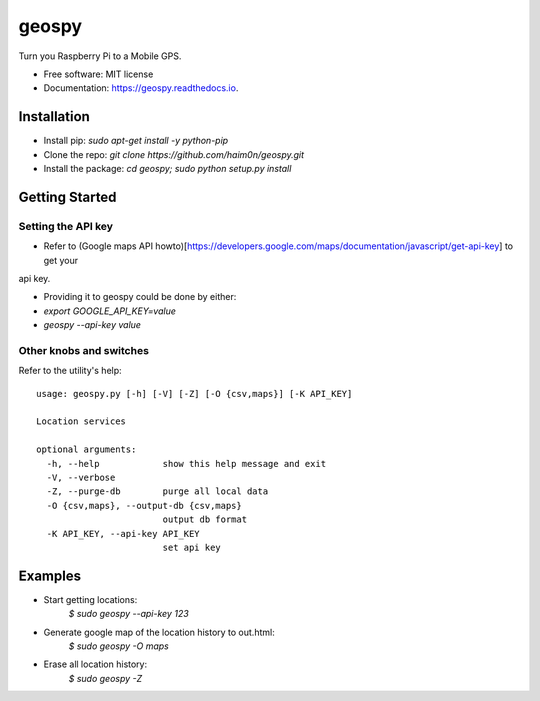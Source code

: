 ======
geospy
======


.. image:: https://img.shields.io/pypi/v/geospy.svg
        :target: https://pypi.python.org/pypi/geospy

.. image:: https://img.shields.io/travis/haim0n/geospy.svg
        :target: https://travis-ci.org/haim0n/geospy

.. image:: https://readthedocs.org/projects/geospy/badge/?version=latest
        :target: https://geospy.readthedocs.io/en/latest/?badge=latest
        :alt: Documentation Status

.. image:: https://pyup.io/repos/github/haim0n/geospy/shield.svg
     :target: https://pyup.io/repos/github/haim0n/geospy/
     :alt: Updates



Turn you Raspberry Pi to a Mobile GPS.

* Free software: MIT license
* Documentation: https://geospy.readthedocs.io.

Installation
------------
* Install pip: `sudo apt-get install -y python-pip`
* Clone the repo: `git clone https://github.com/haim0n/geospy.git`
* Install the package: `cd geospy; sudo python setup.py install`

Getting Started
---------------

Setting the API key
===================
* Refer to (Google maps API howto)[https://developers.google.com/maps/documentation/javascript/get-api-key] to get your
api key.

* Providing it to geospy could be done by either:
* `export GOOGLE_API_KEY=value`
* `geospy --api-key value`

Other knobs and switches
========================
Refer to the utility's help::

    usage: geospy.py [-h] [-V] [-Z] [-O {csv,maps}] [-K API_KEY]

    Location services

    optional arguments:
      -h, --help            show this help message and exit
      -V, --verbose
      -Z, --purge-db        purge all local data
      -O {csv,maps}, --output-db {csv,maps}
                            output db format
      -K API_KEY, --api-key API_KEY
                            set api key



Examples
--------
* Start getting locations:
    `$ sudo geospy --api-key 123`

* Generate google map of the location history to out.html:
    `$ sudo geospy -O maps`

* Erase all location history:
    `$ sudo geospy -Z`

